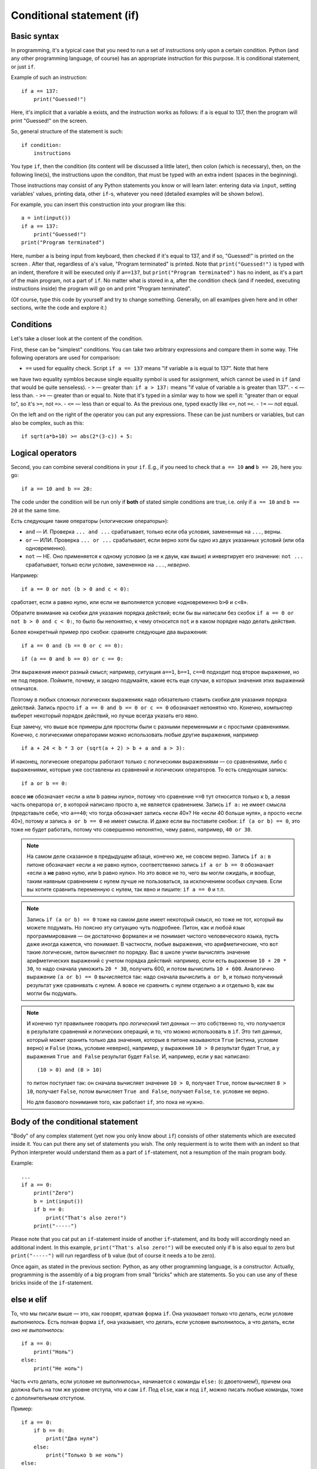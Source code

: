 .. highlight:: python

Conditional statement (if)
=======================================

Basic syntax
-----------------

In programming, it's a typical case that you need to run a set of instructions only upon a certain condition. Python (and any other programming language, of course) has an appropriate instruction for this purpose. It is conditional statement, or just ``if``.

Example of such an instruction::

    if a == 137:
        print("Guessed!")

Here, it's implicit that a variable ``a`` exists, and the instruction works as follows:
if ``a`` is equal to 137, then the program will print "Guessed!" on the screen.

So, general structure of the statement is such::

    if condition:
        instructions

You type ``if``, then the condition (its content will be discussed a little later),
then colon (which is necessary), then, on the following line(s), the instructions upon the conditon,
that must be typed with an extra indent (spaces in the beginning).

Those instructions may consist of any Python statements you know or will learn later:
entering data via  ``input``, setting variables' values, printing data, other ``if``-s, whatever you need
(detailed examples will be shown below).

For example, you can insert this construction into your program like this::

    a = int(input())
    if a == 137:
        print("Guessed!")
    print("Program terminated")

Here, number ``a`` is being input from keyboard, then checked if it's equal to 137, and if so, "Guessed!"
is printed on the screen . After that, regardless of ``a``'s value, "Program terminated" is printed.
Note that ``print("Guessed!")`` is typed with an indent, therefore it will be executed only if ``a==137``, but
``print("Program terminated")`` has no indent, as it's a part of the main program, not a part of ``if``.
No matter what is stored in ``a``, after the condition check (and if needed, executing instructions inside) the program will go on and print "Program terminated".

(Of course, type this code by yourself and try to change something. Generally, on all examlpes
given here and in other sections, write the code and explore it.)


Conditions
----------

Let's take a closer look at the content of the condition.

First, these can be "simplest" conditions. You can take two arbitrary expressions and compare them in some way.
THe following operators are used for comparison:

- ``==`` used for equality check. Script ``if a == 137`` means "if variable ``a`` is equal to 137". Note that here
we have two equality symblos because single equality symbol is used for assignment, which cannot be used in ``if``
(and that would be quite senseless).
- ``>`` — greater than: ``if a > 137:`` means "if value of variable ``a`` is greater than 137".
- ``<`` — less than.
- ``>=`` — greater than or equal to. Note that it's typed in a similar way to how we spell it: "greater than or equal to", so it's ``>=``, not ``=>``.
- ``<=`` — less than or equal to. As the previous one, typed exactly like ``<=``, not ``=<``.
- ``!=`` — not equal.

On the left and on the right of the operator you can put any expressions.
These can be just numbers or variables, but can also be complex, such as this::

    if sqrt(a*b+10) >= abs(2*(3-c)) + 5:

Logical operators
--------------------

Second, you can combine several conditions in your ``if``.
E.g., if you need to check that ``a == 10`` **and** ``b == 20``, here you go::

    if a == 10 and b == 20:

The code under the condition will be run only if **both** of stated simple conditions
are true, i.e. only if ``a == 10`` and ``b == 20`` at the same time.


Есть следующие такие операторы («логические операторы»):

- ``and`` — И. Проверка ``... and ...`` срабатывает, только если оба условия, замененные на ``...``, верны.
- ``or`` — ИЛИ. Проверка ``... or ...`` срабатывает, если верно хотя бы одно из двух указанных условий (или оба одновременно).
- ``not`` — НЕ. Оно применяется к одному условию (а не к двум, как выше) и инвертирует его значение: ``not ...`` срабатывает, только если
  условие, замененное на ``...``, *неверно*.

Например::

    if a == 0 or not (b > 0 and c < 0):

сработает, если ``a`` равно нулю, или если не выполняется условие «одновременно ``b>0`` и ``c<0``». 

Обратите внимание на скобки для указания порядка действий;
если бы вы написали без скобок ``if a == 0 or not b > 0 and c < 0:``, то было бы непонятно,
к чему относится ``not`` и в каком порядке надо делать действия.

Более конкретный пример про скобки: сравните следующие два выражения::

    if a == 0 and (b == 0 or c == 0):

::

    if (a == 0 and b == 0) or c == 0:

Эти выражения имеют разный смысл; например, ситуация ``a==1``, ``b==1``, ``c==0`` подходит под второе выражение,
но не под первое. Поймите, почему, и заодно подумайте, какие есть еще случаи,
в которых значения этих выражений отличатся. 

Поэтому в любых сложных логических выражениях надо обязательно ставить скобки для указания порядка действий.
Запись просто ``if a == 0 and b == 0 or c == 0`` обозначает непонятно что. Конечно, компьютер выберет некоторый порядок действий,
но лучше всегда указать его явно.

Еще замечу, что выше все примеры для простоты были с разными переменными и с простыми сравнениями. Конечно,
с логическими операторами можно использовать любые другие выражения, например ::

    if a + 24 < b * 3 or (sqrt(a + 2) > b + a and a > 3):

И наконец, логические операторы работают только с логическими выражениями — со сравнениями, либо 
с выражениями, которые уже составлены из сравнений и логических операторов. То есть следующая запись::

    if a or b == 0:

вовсе **не** обозначает «если ``a`` или ``b`` равны нулю», потому что сравнение ``==0`` тут относится только к ``b``,
а левая часть оператора ``or``, в которой написано просто ``a``, не является сравнением.
Запись ``if a:`` не имеет смысла (представьте себе, что ``a==40``; что тогда обозначает запись «если 40»? Не «если 40 больше нуля», 
а просто «если 40»), потому и запись ``a or b == 0`` не имеет смысла. И даже если вы поставите скобки: ``if (a or b) == 0``,
это тоже не будет работать, потому что совершенно непонятно, чему равно, например, ``40 or 30``.

.. note::
  
    На самом деле сказанное в предыдущем абзаце, конечно же, не совсем верно. Запись ``if a:`` в питоне обозначает «если ``a`` не равно нулю», соответственно запись
    ``if a or b == 0`` обозначает «если ``a`` **не** равно нулю, или ``b`` равно нулю». Но это вовсе не то, чего вы могли ожидать,
    и вообще, таким наявным сравнением с нулем лучше не пользоваться, за исключением особых случаев. Если вы хотите сравнить переменную
    с нулем, так явно и пишите: ``if a == 0`` и т.п.

.. note::

    Запись ``if (a or b) == 0`` тоже на самом деле имеет некоторый смысл, но тоже не тот, который вы можете подумать.
    Но поясню эту ситуацию чуть подробнее. Питон, как и любой язык программирования — он достаточно формален и не понимает чистого человеческого языка,
    пусть даже иногда кажется, что понимает. В частности, любые выражения, что арифметические, что вот такие логические,
    питон вычисляет по порядку. Вас в школе учили вычислять значение арифметических выражений с учетом порядка действий: например,
    если есть выражение ``10 + 20 * 30``, то надо сначала умножить ``20 * 30``, получить 600, и потом вычислить ``10 + 600``.
    Аналогично выражение ``(a or b) == 0`` вычисляется так: надо сначала вычислить ``a or b``, и только полученный результат уже сравнивать с нулем.
    А вовсе не сравнить с нулем отдельно ``a`` и отдельно ``b``, как вы могли бы подумать.

.. note::

    И конечно тут правильнее говорить про *логический тип данных* — это собственно то, что получается в результате сравнений
    и логических операций, и то, что можно использовать в ``if``. Это тип данных, который может хранить
    только два значения, которые в питоне называются ``True`` (истина, условие верно) и ``False`` (ложь, условие неверно), 
    например, у выражения ``10 > 0`` результат будет ``True``,
    а у выражения ``True and False`` результат будет ``False``. И, например, если у вас написано::

        (10 > 0) and (8 > 10)

    то питон поступает так: он сначала вычисляет значение ``10 > 0``, получает ``True``, потом вычисляет ``8 > 10``,
    получает ``False``, потом вычисляет ``True and False``, получает ``False``, т.е. условие не верно.

    Но для базового понимания того, как работает ``if``, это пока не нужно.

.. highlight:: python

Body of the conditional statement
---------------------------------

"Body" of any complex statement (yet now you only know about ``if``)
consists of other statements which are executed inside it. You can put there
any set of statements you wish. The only requierment is to write them with an indent
so that Python interpreter would understand them as a part of ``if``-statement,
not a resumption of the main program body.

Example::

    ...
    if a == 0:
        print("Zero")
        b = int(input())
        if b == 0:
            print("That's also zero!")
        print("-----")

Please note that you cat put an ``if``-statement inside of another ``if``-statement,
and its body will accordingly need an additional indent. In this example,
``print("That's also zero!")`` will be executed only if ``b`` is also equal to zero
but ``print("-----")`` will run regardless of ``b`` value (but of course it needs ``a`` to be zero).

Once again, as stated in the previous section: Python, as any other programming language,
is a constructor. Actually, programming is the assembly of a big program from small "bricks"
which are statements. So you can use any of these bricks inside of the ``if``-statement.

else и elif
-----------

То, что мы писали выше — это, как говорят, краткая форма ``if``. Она указывает только что делать, если условие *выполнилось*.
Есть полная форма ``if``, она указывает, что делать, если условие выполнилось, а что делать, если оно *не выполнилось*::

    if a == 0:
        print("Ноль")
    else:
        print("Не ноль")

Часть «что делать, если условие не выполнилось», начинается с команды ``else:`` (с двоеточием!), причем она должна быть на том же уровне отступа,
что и сам ``if``. Под ``else``, как и под ``if``, можно писать любые команды,
тоже с дополнительным отступом.

Пример::

    if a == 0:
        if b == 0:
            print("Два нуля")
        else:
            print("Только b не ноль")
    else:
        if b == 0:
            print("Только a не ноль")
        else:
            print("Обе переменные не нули")

Естественно, в ``else`` нельзя писать никаких еще условий — питон будет выполнять там код всегда, если условие соответствующего ``if``
не выполнилось. Иногда бывает нужно, если условие ``if`` не выполнилось, то проверить какое-нибудь еще условие.
Это, конечно, можно писать так::

    if a < 0:
        print("Отрицательное")
    else:
        if a == 0:
            print("Ноль")
        else:
            print("Положительное")

Но это длинновато и сложно, плюс если таких вариантов много, то получится очень большой отступ. Поэтому есть еще специальная команда
``elif``, обозначающая ``else if``. Можно писать так::

    if a < 0:
        print("Отрицательное")
    elif a == 0:
        print("Ноль")
    else:
        print("Положительное")

Это полный эквивалент предыдущего кода, только чуть покороче и — главное — без лишних отступов ступенькой.
Еще раз: ``elif`` — это просто сокращение от ``else if``, позволяющее чуть красивее писать код, ничего больше.

Еще пример::

    if d = "Notrh":
        print("Идем на север")
    elif d == "South":
        print("Идем на юг")
    elif d == "West":
        print("Идем на запад")
    elif d == "East":
        print("Идем на восток")
    else:
        print("??!!")

То же самое можно было бы написать и через ``else``/``if``, но были бы очень некрасивые отступы.

Примеры решения задач
---------------------

Приведу несколько примеров задач, аналогичных тем, которые встречаются на олимпиадах
и в моем курсе.

.. task::

    Кондиционер включается, если в комнате температура больше 20 градусов; если же температура 20 градусов или ниже,
    кондиционер выключается [1]_. Напишите программу, которая определит, что будет делать кондиционер.

    **Входные данные**: Вводится одно целое число — текущая температура в комнате.

    **Входные данные**: Выведите строку ``on``, если кондиционер включится, и ``off``, если выключится.

    **Пример**:

    Входные данные::

        22

    Выходные данные::

        on
    |
    |
    |

Надо считать одно число, дальше написать сравнение с 20 и, в зависимости от результата, вывести одну из двух строк::

    n = int(input())
    if n > 20:
        print("on")
    else:
        print("off")

.. task::

    Новая модель кондиционера учитывает еще и влажность в помещении. Поскольку при охлаждении влажность повышается,
    то кондиционер ни в коем случае не включается, если влажность в помещении превышает 80%.

    Кроме того, на этом кондиционере требуемую температуру можно настраивать с пульта. Таким образом, если пользователь выставил
    с пульта температуру :math:`T` градусов, то кондиционер включается, если температура в комнате строго больше :math:`T`, а влажность 80% или ниже.
    Если же хотя бы одно из условий не выполняется, то кондиционер выключается.

    **Входные данные**: На одной строке вводятся три числа — выставленная пользователем температура (:math:`T`), 
    текущая температура в комнате и текущая влажность в комнате. Температуры указаны в градусах, влажность — в процентах.

    **Входные данные**: Выведите строку ``on``, если кондиционер включится, и ``off``, если выключится.

    **Пример**:

    Входные данные::

        20 22 60

    Выходные данные::

        on
    |
    |
    |

Тут надо написать чуть более сложное условие: если температура превышает заданную, а влажность не превышает, то кондиционер включается, иначе нет::

    t0, t1, h = map(int input().split())
    if t1 > t0 and h <= 80:
        print("on")
    else:
        print("off")

Обратите внимание, что надо очень аккуратно писать строгие или нестрогие условия («больше» или «больше или равно»; аналогично «меньше» 
или «меньше или равно»).
В условии сказано, что кондиционер включается, только если температура **строго выше** заданной (т.е. «больше», а не «больше или равна»),
а влажность **не превышает** 80% (т.е. «меньше или равна», а не «меньше»).

.. task::

    У Маши в комнате висит простой кондиционер. Он включается, если в комнате температура больше 20 градусов; если же температура 20 градусов или ниже,
    кондиционер выключается. Маша хочет охладить комнату, но она умная и понимает, что если температура воздуха на улице ниже, чем в комнате, 
    то надо не включать кондиционер, а открыть окно. Напишите программу, которая определит, что будет делать Маша.

    **Входные данные**: На первой строке вводится одно число — температура в комнате. На второй строке одно число — температура на улице.

    **Входные данные**: Выведите строку ``ac on``, если Маше надо включить кондиционер и он включится, ``ac off``, если Маша
    попробует включить кондиционер, но он не включится, и ``open window``, если Маше достаточно просто открыть окно.

    **Пример**:

    Входные данные::

        22
        10

    Выходные данные:

    .. code-block:: text

        open window

    Входные данные::

        18
        20

    Выходные данные::

        ac off
    |
    |
    |

Сначала, конечно, надо считать два числа::

    t_in = int(input())
    t_out = int(input())

Тут (как и во многих других задачах) есть несколько способов решения. Можно, например, сначала написать условие, когда стоит включать кондиционер:
``if t_in <= t_out``, и дальше внутри этого ``if``'а разобрать ситуацию с кондиционером. Полный код получится такой::

    t_in = int(input())
    t_out = int(input())
    if t_in <= t_out:
        if t_in > 20:
            print("ac on")
        else:
            print("ac off")
    else:
        print("open window")

Но можно и сделать так, чтобы вложенные ``if``'ы не были нужны, сначала проверив, не стоит ли открыть окно::

    t_in = int(input())
    t_out = int(input())
    if t_in > t_out:
        print("open window")
    elif t_in > 20:
        print("ac on")
    else:
        print("ac off")

.. task::

    На уроке физкультуры тренер говорит «на первый-второй рассчитайтесь». Вася стоит :math:`N`-ым по счету. Что он скажет, «первый» или «второй»?

    **Входные данные**: На первой строке вводится одно число :math:`N`.

    **Входные данные**: Выведите строку ``first``, если Вася скажет «первый», и ``second``, если «второй».

    **Пример**:

    Входные данные::

        3

    Выходные данные:

    .. code-block:: text

        first
    |
    |
    |

Очевидно, ответ зависит от того, четное число :math:`N` или нет. Четность числа можно проверить, взяв остаток от деления на 2::

    n = int(input())
    if n % 2 == 1:
        print("first")
    else:
        print("second")


.. [1] Конечно, настоящие кондиционеры работают не совсем так, у них пороги включения и выключения разные (так называемый гистерезис).

